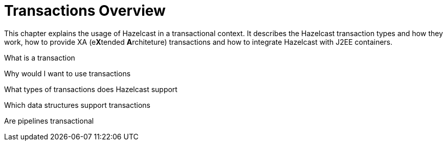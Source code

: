 = Transactions Overview

This chapter explains the usage of Hazelcast in a transactional context.
It describes the Hazelcast transaction types and how they work,
how to provide XA (e**X**tended **A**rchiteture) transactions and
how to integrate Hazelcast with J2EE containers.

What is a transaction

Why would I want to use transactions

What types of transactions does Hazelcast support

Which data structures support transactions

Are pipelines transactional